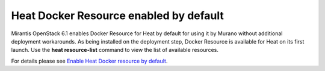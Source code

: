 
Heat Docker Resource enabled by default
---------------------------------------

Mirantis OpenStack 6.1 enables Docker Resource for
Heat by default for using it by Murano without additional
deployment workarounds. As being installed
on the deployment step, Docker Resource is available for
Heat on its first launch. Use the **heat resource-list**
command to view the list of available resources.

For details please see `Enable Heat Docker resource by default 
<https://blueprints.launchpad.net/mos/+spec/heat-docker-resource-by-default>`_.
